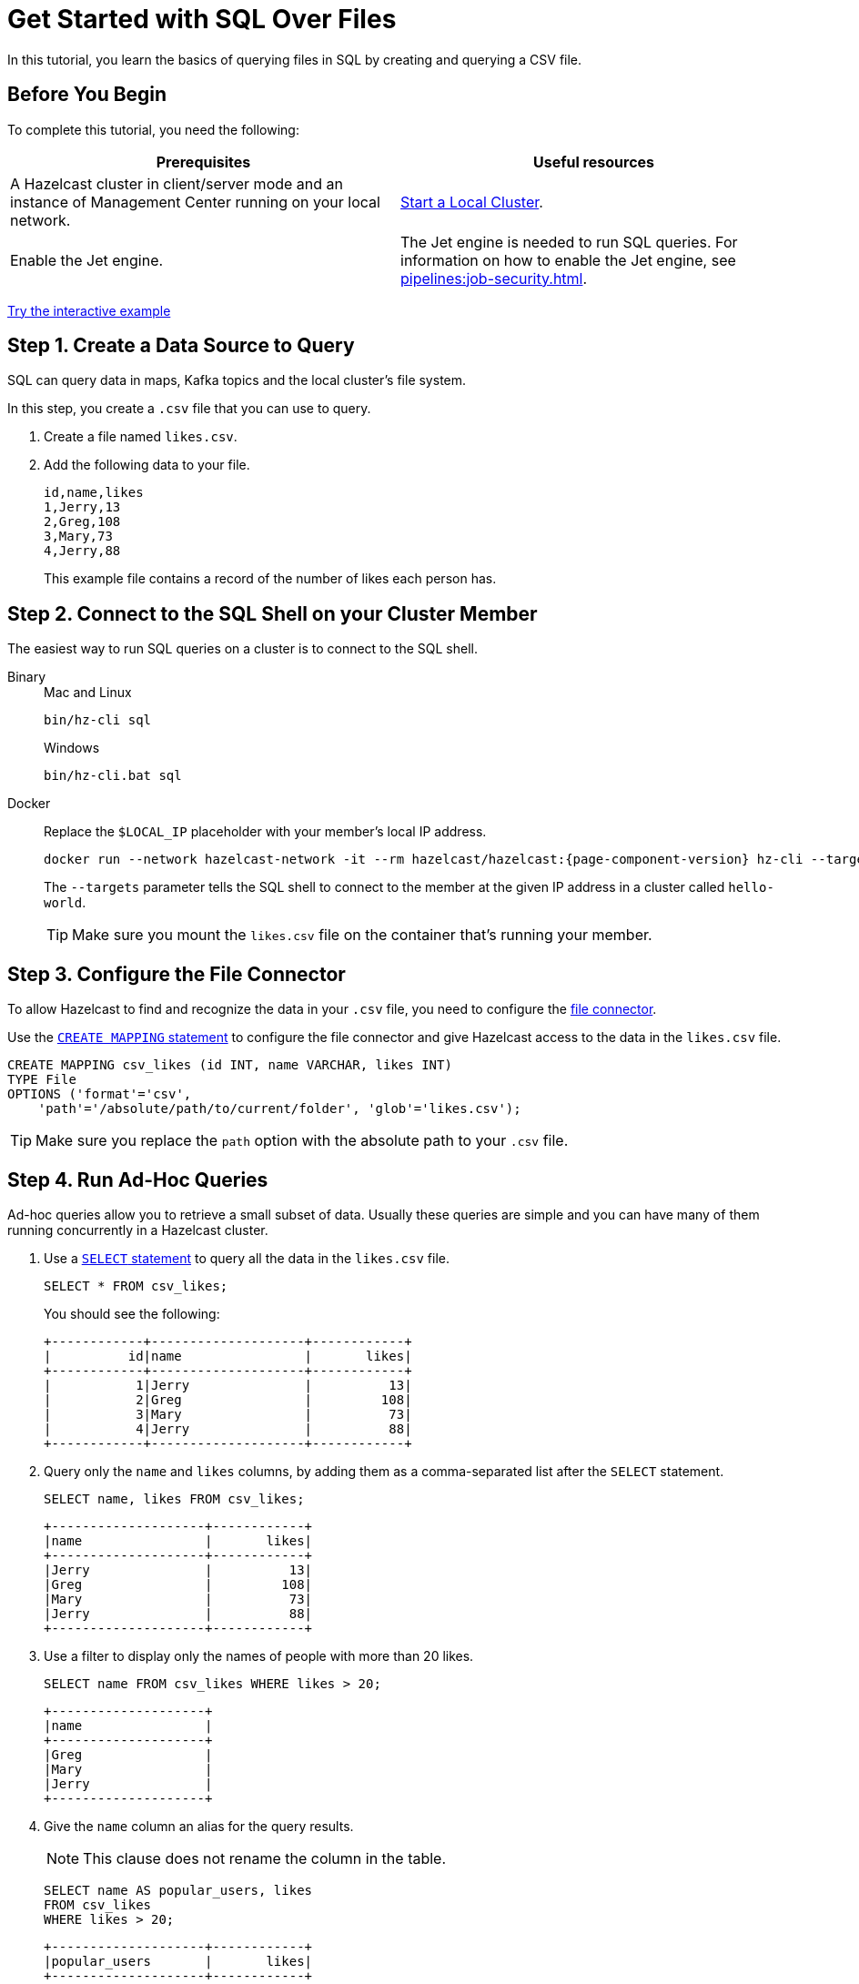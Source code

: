 = Get Started with SQL Over Files
:description: In this tutorial, you learn the basics of querying files in SQL by creating and querying a CSV file.

{description}

== Before You Begin

To complete this tutorial, you need the following:

[cols="1a,1a"]
|===
|Prerequisites|Useful resources

|A Hazelcast cluster in client/server mode and an instance of Management Center running on your local network.
|xref:getting-started:get-started-binary.adoc[Start a Local Cluster].

|Enable the Jet engine.
|The Jet engine is needed to run SQL queries. For information on how to enable the Jet engine, see xref:pipelines:job-security.adoc[].
|===

[.interactive-button]
xref:interactive-sql-files.adoc[Try the interactive example,window=_blank]

== Step 1. Create a Data Source to Query

SQL can query data in maps, Kafka topics and the local cluster's file system.

In this step, you create a `.csv` file that you can use to query.

. Create a file named `likes.csv`.

. Add the following data to your file.
+
[source,shell]
----
id,name,likes
1,Jerry,13
2,Greg,108
3,Mary,73
4,Jerry,88
----
+
This example file contains a record of the number of likes each person has.

== Step 2. Connect to the SQL Shell on your Cluster Member

The easiest way to run SQL queries on a cluster is to connect to the SQL shell.

[tabs]
====
Binary::
+
--
.Mac and Linux
[source,shell]
----
bin/hz-cli sql
----

.Windows
[source,shell]
----
bin/hz-cli.bat sql
----
--
Docker::
+
--
Replace the `$LOCAL_IP` placeholder with your member's local IP address.

[source,shell,subs="attributes+"]
----
docker run --network hazelcast-network -it --rm hazelcast/hazelcast:{page-component-version} hz-cli --targets hello-world@$LOCAL_IP sql
----

The `--targets` parameter tells the SQL shell to connect to the member at the given IP address in a cluster called `hello-world`.

TIP: Make sure you mount the `likes.csv` file on the container that's running your member.
--
====

== Step 3. Configure the File Connector

To allow Hazelcast to find and recognize the data in your `.csv` file, you need to configure the xref:integrate:file-connector.adoc[file connector].

Use the xref:sql:create-mapping.adoc[`CREATE MAPPING` statement] to configure the file connector and give Hazelcast access to the data in the `likes.csv` file.

[source,sql]
----
CREATE MAPPING csv_likes (id INT, name VARCHAR, likes INT)
TYPE File
OPTIONS ('format'='csv',
    'path'='/absolute/path/to/current/folder', 'glob'='likes.csv');
----

TIP: Make sure you replace the `path` option with the absolute path to your `.csv` file.

== Step 4. Run Ad-Hoc Queries

Ad-hoc queries allow you to retrieve a small subset of data. Usually these queries are simple and you can have many of them running concurrently in a Hazelcast cluster.

. Use a xref:sql:select.adoc[`SELECT` statement] to query all the data in the `likes.csv` file.
+
[source,sql]
----
SELECT * FROM csv_likes;
----
+
You should see the following:
+
[source,shell]
----
+------------+--------------------+------------+
|          id|name                |       likes|
+------------+--------------------+------------+
|           1|Jerry               |          13|
|           2|Greg                |         108|
|           3|Mary                |          73|
|           4|Jerry               |          88|
+------------+--------------------+------------+
----

. Query only the `name` and `likes` columns, by adding them as a comma-separated list after the `SELECT` statement.
+
[source,sql]
----
SELECT name, likes FROM csv_likes;
----
+
```
+--------------------+------------+
|name                |       likes|
+--------------------+------------+
|Jerry               |          13|
|Greg                |         108|
|Mary                |          73|
|Jerry               |          88|
+--------------------+------------+
```

. Use a filter to display only the names of people with more than 20 likes.
+
[source,sql]
----
SELECT name FROM csv_likes WHERE likes > 20;
----
+
```
+--------------------+
|name                |
+--------------------+
|Greg                |
|Mary                |
|Jerry               |
+--------------------+
```

. Give the `name` column an alias for the query results.
+
NOTE: This clause does not rename the column in the table.
+
[source,sql]
----
SELECT name AS popular_users, likes
FROM csv_likes
WHERE likes > 20;
----
+
```
+--------------------+------------+
|popular_users       |       likes|
+--------------------+------------+
|Greg                |         108|
|Mary                |          73|
|Jerry               |          88|
+--------------------+------------+
```

. To filter rows on more than one condition, you can join conditions with the `AND`, `OR`, and `NOT` operators.
+
[source,sql]
----
SELECT *
FROM csv_likes
WHERE likes > 20 AND name = 'Mary';
----
+
```
+------------+--------------------+------------+
|          id|name                |       likes|
+------------+--------------------+------------+
|           3|Mary                |          73|
+------------+--------------------+------------+
```

== Step 5. Run Batch Queries

Batch queries allow you to query large datasets either in one or multiple systems and/or run aggregations on them to get deeper insights. Usually these queries are complex and you can run a small number of them concurrently in a Hazelcast cluster.

. Use the `SUM()` function to aggregate the total number of likes for each person and group the results by name.
+
[source,sql]
----
SELECT name, sum(likes) AS total_likes FROM csv_likes GROUP BY name;
----
+  
You should see the following:
+
```
+--------------------+--------------------+
|name                |         total_likes|
+--------------------+--------------------+
|Greg                |                 108|
|Jerry               |                 101|
|Mary                |                  73|
+--------------------+--------------------+
```
+
The results do not include a row for each Jerry because the `GROUP BY` statement groups the results by name.

. Filter for the names that have more than 100 likes combined, using the `HAVING` clause. This clause is equivalent to the `WHERE` clause but for aggregate groups.
+
[source,sql]
----
SELECT name AS most_liked
FROM csv_likes
GROUP BY name HAVING SUM(likes) > 100;
----
+
```
+--------------------+
|most_liked          |
+--------------------+
|Jerry               |
|Greg                |
+--------------------+
```

For a list of available aggregations, see xref:sql:expressions.adoc[].

If you need more control over how your data is being transformed and aggregated, you may want to xref:pipelines:overview.adoc[build a pipeline with the Jet API].

== Step 6. Run Federated Queries

Federated queries are those that join tables from different datasets.

Normally, querying in SQL is database or dataset-specific. However, Hazelcast, you can pull information from different sources and present a more complete picture of the data.

. Configure the map connector to create a new table called `dislikes`.
+
[source,sql]
----
CREATE MAPPING dislikes (
name VARCHAR,
dislikes INT
) TYPE IMap OPTIONS ('keyFormat'='int', 'valueFormat'='json-flat');
----
+
This table is mapped to a distributed map in Hazelcast where the key is an integer and the value is an object that's serialized to JSON.

. Use `SINK INTO` statements to add some entries to the map.
+
[source,sql]
----
SINK INTO dislikes VALUES
(1, 'Greg', 1),
(2, 'Jerry', 0),
(3, 'Mary', 5),
(4, 'Jerry', 0);
----

. Use the xref:sql:select.adoc#join-tables[`JOIN` clause] to merge results from the `likes` and `dislikes` tables so you can see who has the most likes and dislikes.
+
NOTE: The data source on the right of the join must always be a map.
+
[source,sql]
---- 
SELECT csv_likes.name, csv_likes.likes, dislikes.dislikes
FROM csv_likes
JOIN dislikes
ON csv_likes.id = dislikes.__key;
----
+
```
+--------------------+------------+------------+
|name                |       likes|    dislikes|
+--------------------+------------+------------+
|Jerry               |          13|           0|
|Greg                |         108|           5|
|Mary                |          73|           5|
|Jerry               |          88|          20|
+--------------------+------------+------------+
```

. Use the `ORDER BY` clause to order the results by name and use the `LIMIT` clause to limit them so that only the first two are displayed.

[source,sql]
----
SELECT csv_likes.name, csv_likes.likes, dislikes.dislikes
FROM csv_likes
JOIN dislikes
ON csv_likes.id = dislikes.__key
ORDER BY csv_likes.name
LIMIT 2;
----

== Step 7. Ingest Query Results into a Hazelcast Map

To save your query results as a view, you can cache them in Hazelcast by ingesting them into a map.

. Configure the map connector to create a new table called `likes_and_dislikes`.
+
[source,sql]
----
CREATE MAPPING likes_and_dislikes (
name VARCHAR,
likes INT,
dislikes INT
) TYPE IMap OPTIONS ('keyFormat'='int', 'valueFormat'='json-flat');
----
+
This table is mapped to a distributed map in Hazelcast where the key is an integer and the value is an object that's serialized to JSON.

. Run the `JOIN` query to merge results from the CSV file and the `dislikes` map and insert them into the `likes_and_dislikes` map.
+
[source,sql]
---- 
INSERT INTO likes_and_dislikes SELECT dislikes.__key, csv_likes.name, csv_likes.likes, dislikes.dislikes
FROM csv_likes
JOIN dislikes
ON csv_likes.id = dislikes.__key;
----

. Make sure that the query results were added to the map.
+
[source,sql]
----
SELECT * FROM likes_and_dislikes;
----
+
```
+------------+----------+------------+------------+
|       __key|name      |       likes|    dislikes|
+------------+----------+------------+------------+
|           2|Greg      |         108|           0|
|           1|Jerry     |          13|           1|
|           4|Jerry     |          88|           0|
|           3|Mary      |          73|           5|
+------------+----------+------------+------------+
```

== Next Steps

Learn how to xref:querying-maps-sql.adoc[query maps with SQL].

Explore xref:sql:sql-statements.adoc[all available SQL statements].